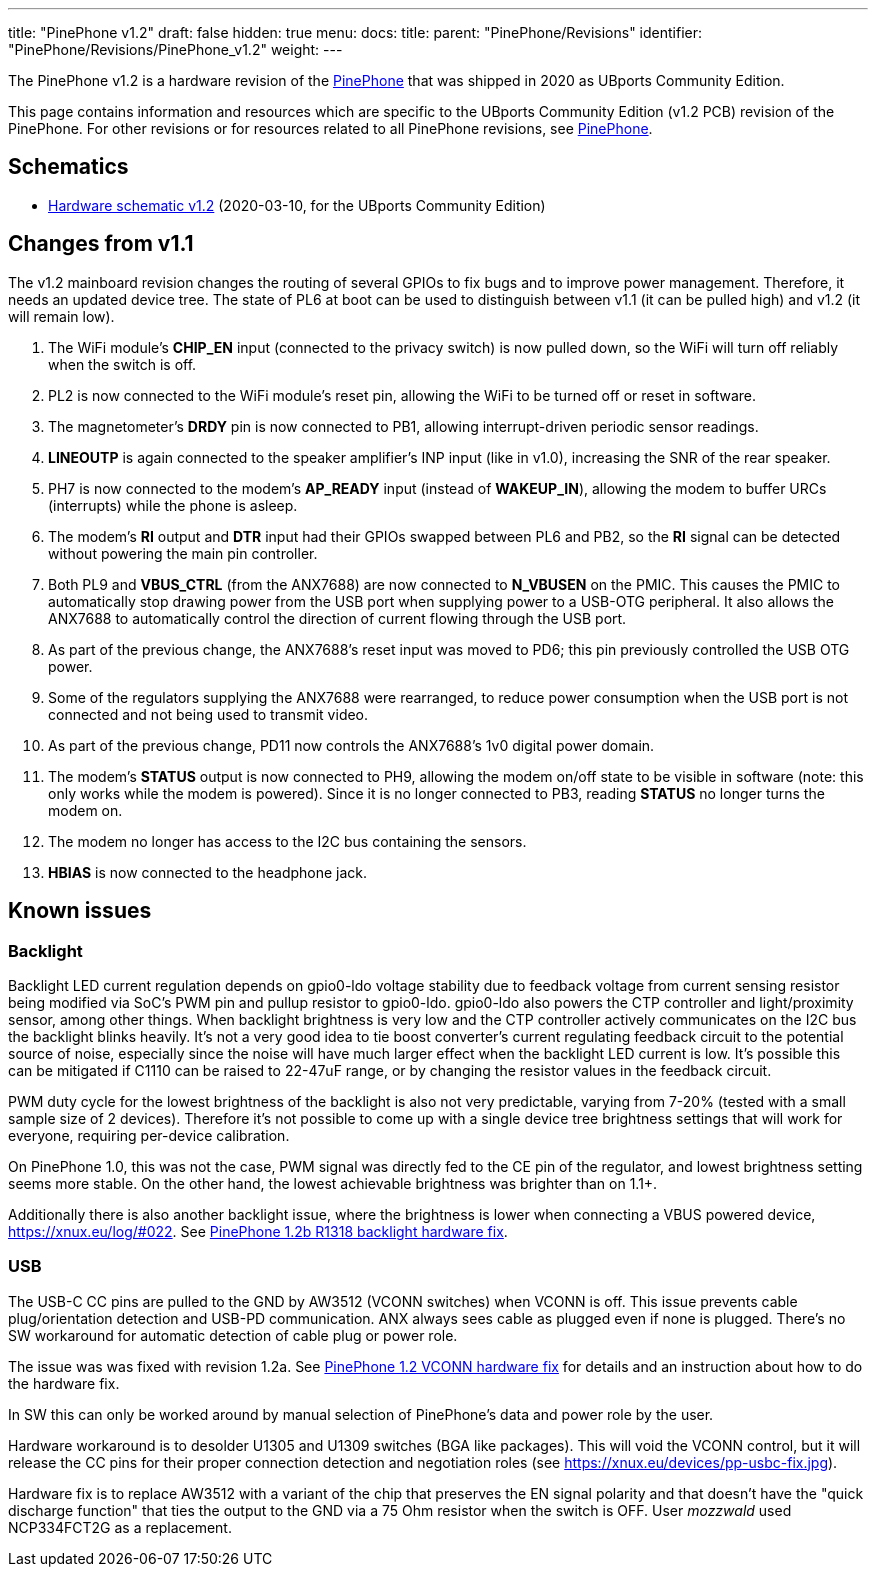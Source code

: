---
title: "PinePhone v1.2"
draft: false
hidden: true
menu:
  docs:
    title:
    parent: "PinePhone/Revisions"
    identifier: "PinePhone/Revisions/PinePhone_v1.2"
    weight: 
---

The PinePhone v1.2 is a hardware revision of the link:/documentation/PinePhone[PinePhone] that was shipped in 2020 as UBports Community Edition.

This page contains information and resources which are specific to the UBports Community Edition (v1.2 PCB) revision of the PinePhone. For other revisions or for resources related to all PinePhone revisions, see link:/documentation/PinePhone/Revisions/[PinePhone].

== Schematics

* http://files.pine64.org/doc/PinePhone/PinePhone%20v1.2%20Released%20Schematic.pdf[Hardware schematic v1.2] (2020-03-10, for the UBports Community Edition)

== Changes from v1.1

The v1.2 mainboard revision changes the routing of several GPIOs to fix bugs and to improve power management. Therefore, it needs an updated device tree. The state of PL6 at boot can be used to distinguish between v1.1 (it can be pulled high) and v1.2 (it will remain low).

. The WiFi module's **CHIP_EN** input (connected to the privacy switch) is now pulled down, so the WiFi will turn off reliably when the switch is off.
. PL2 is now connected to the WiFi module's reset pin, allowing the WiFi to be turned off or reset in software.
. The magnetometer's **DRDY** pin is now connected to PB1, allowing interrupt-driven periodic sensor readings.
. **LINEOUTP** is again connected to the speaker amplifier's INP input (like in v1.0), increasing the SNR of the rear speaker.
. PH7 is now connected to the modem's **AP_READY** input (instead of **WAKEUP_IN**), allowing the modem to buffer URCs (interrupts) while the phone is asleep.
. The modem's **RI** output and **DTR** input had their GPIOs swapped between PL6 and PB2, so the **RI** signal can be detected without powering the main pin controller.
. Both PL9 and **VBUS_CTRL** (from the ANX7688) are now connected to **N_VBUSEN** on the PMIC. This causes the PMIC to automatically stop drawing power from the USB port when supplying power to a USB-OTG peripheral. It also allows the ANX7688 to automatically control the direction of current flowing through the USB port.
. As part of the previous change, the ANX7688's reset input was moved to PD6; this pin previously controlled the USB OTG power.
. Some of the regulators supplying the ANX7688 were rearranged, to reduce power consumption when the USB port is not connected and not being used to transmit video.
. As part of the previous change, PD11 now controls the ANX7688's 1v0 digital power domain.
. The modem's **STATUS** output is now connected to PH9, allowing the modem on/off state to be visible in software (note: this only works while the modem is powered). Since it is no longer connected to PB3, reading **STATUS** no longer turns the modem on.
. The modem no longer has access to the I2C bus containing the sensors.
. **HBIAS** is now connected to the headphone jack.

== Known issues

=== Backlight

Backlight LED current regulation depends on gpio0-ldo voltage stability due to feedback voltage from current sensing resistor being modified via SoC's PWM pin and pullup resistor to gpio0-ldo. gpio0-ldo also powers the CTP controller and light/proximity sensor, among other things. When backlight brightness is very low and the CTP controller actively communicates on the I2C bus the backlight blinks heavily. It's not a very good idea to tie boost converter's current regulating feedback circuit to the potential source of noise, especially since the noise will have much larger effect when the backlight LED current is low. It's possible this can be mitigated if C1110 can be raised to 22-47uF range, or by changing the resistor values in the feedback circuit.

PWM duty cycle for the lowest brightness of the backlight is also not very predictable, varying from 7-20% (tested with a small sample size of 2 devices). Therefore it's not possible to come up with a single device tree brightness settings that will work for everyone, requiring per-device calibration.

On PinePhone 1.0, this was not the case, PWM signal was directly fed to the CE pin of the regulator, and lowest brightness setting seems more stable. On the other hand, the lowest achievable brightness was brighter than on 1.1+.

Additionally there is also another backlight issue, where the brightness is lower when connecting a VBUS powered device, https://xnux.eu/log/#022. See link:/documentation/PinePhone/Hardware_fixes_and_mods/PinePhone_1.2b_R1318_backlight_Hardware_Fix[PinePhone 1.2b R1318 backlight hardware fix].

=== USB

The USB-C CC pins are pulled to the GND by AW3512 (VCONN switches) when VCONN is off. This issue prevents cable plug/orientation detection and USB-PD communication. ANX always sees cable as plugged even if none is plugged. There's no SW workaround for automatic detection of cable plug or power role.

The issue was was fixed with revision 1.2a. See link:/documentation/PinePhone/Hardware_fixes_and_mods/PinePhone_1.2_VCONN_Hardware_Fix[PinePhone 1.2 VCONN hardware fix] for details and an instruction about how to do the hardware fix.

In SW this can only be worked around by manual selection of PinePhone's data and power role by the user.

Hardware workaround is to desolder U1305 and U1309 switches (BGA like packages). This will void the VCONN control, but it will release the CC pins for their proper connection detection and negotiation roles (see https://xnux.eu/devices/pp-usbc-fix.jpg).

Hardware fix is to replace AW3512 with a variant of the chip that preserves the EN signal polarity and that doesn't have the "quick discharge function" that ties the output to the GND via a 75 Ohm resistor when the switch is OFF. User _mozzwald_ used NCP334FCT2G as a replacement.

